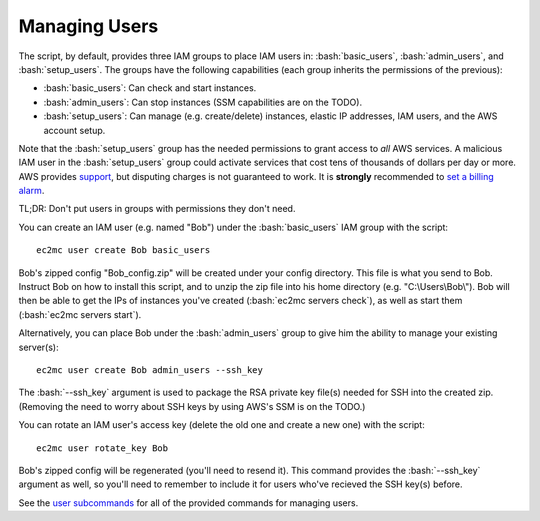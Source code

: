 Managing Users
==============

.. role:: bash(code)
   :language: bash

The script, by default, provides three IAM groups to place IAM users in: :bash:`basic_users`, :bash:`admin_users`, and :bash:`setup_users`. The groups have the following capabilities (each group inherits the permissions of the previous):

- :bash:`basic_users`: Can check and start instances.
- :bash:`admin_users`: Can stop instances (SSM capabilities are on the TODO).
- :bash:`setup_users`: Can manage (e.g. create/delete) instances, elastic IP addresses, IAM users, and the AWS account setup.

Note that the :bash:`setup_users` group has the needed permissions to grant access to *all* AWS services.
A malicious IAM user in the :bash:`setup_users` group could activate services that cost tens of thousands of dollars per day or more.
AWS provides support_, but disputing charges is not guaranteed to work.
It is **strongly** recommended to `set a billing alarm`_.

TL;DR: Don't put users in groups with permissions they don't need.

You can create an IAM user (e.g. named "Bob") under the :bash:`basic_users` IAM group with the script::

    ec2mc user create Bob basic_users

Bob's zipped config "Bob_config.zip" will be created under your config directory.
This file is what you send to Bob.
Instruct Bob on how to install this script, and to unzip the zip file into his home directory (e.g. "C:\\Users\\Bob\\").
Bob will then be able to get the IPs of instances you've created (:bash:`ec2mc servers check`), as well as start them (:bash:`ec2mc servers start`).

Alternatively, you can place Bob under the :bash:`admin_users` group to give him the ability to manage your existing server(s)::

    ec2mc user create Bob admin_users --ssh_key

The :bash:`--ssh_key` argument is used to package the RSA private key file(s) needed for SSH into the created zip.
(Removing the need to worry about SSH keys by using AWS's SSM is on the TODO.)

You can rotate an IAM user's access key (delete the old one and create a new one) with the script::

    ec2mc user rotate_key Bob

Bob's zipped config will be regenerated (you'll need to resend it).
This command provides the :bash:`--ssh_key` argument as well, so you'll need to remember to include it for users who've recieved the SSH key(s) before.

See the `user subcommands`_ for all of the provided commands for managing users.


.. _support: https://console.aws.amazon.com/support/home/?#

.. _set a billing alarm: https://docs.aws.amazon.com/AmazonCloudWatch/latest/monitoring/monitor_estimated_charges_with_cloudwatch.html

.. _user subcommands: https://github.com/TakingItCasual/ec2mc/blob/master/docs/commands.rst#user-subcommands